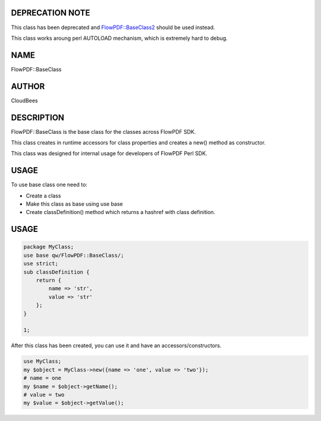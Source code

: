 DEPRECATION NOTE
================

This class has been deprecated and
`FlowPDF::BaseClass2 <flowpdf-perl-lib/FlowPDF/BaseClass2.html>`__ should be used
instead.

This class works aroung perl AUTOLOAD mechanism, which is extremely hard
to debug.

NAME
====

FlowPDF::BaseClass

AUTHOR
======

CloudBees

DESCRIPTION
===========

FlowPDF::BaseClass is the base class for the classes across FlowPDF SDK.

This class creates in runtime accessors for class properties and creates
a new() method as constructor.

This class was designed for internal usage for developers of FlowPDF
Perl SDK.

USAGE
=====

To use base class one need to:

-  Create a class
-  Make this class as base using use base
-  Create classDefinition() method which returns a hashref with class
   definition.

.. _usage-1:

USAGE
=====

.. code:: perl


       package MyClass;
       use base qw/FlowPDF::BaseClass/;
       use strict;
       sub classDefinition {
           return {
               name => 'str',
               value => 'str'
           };
       }

       1;

After this class has been created, you can use it and have an
accessors/constructors.

.. code:: perl


       use MyClass;
       my $object = MyClass->new({name => 'one', value => 'two'});
       # name = one
       my $name = $object->getName();
       # value = two
       my $value = $object->getValue();


